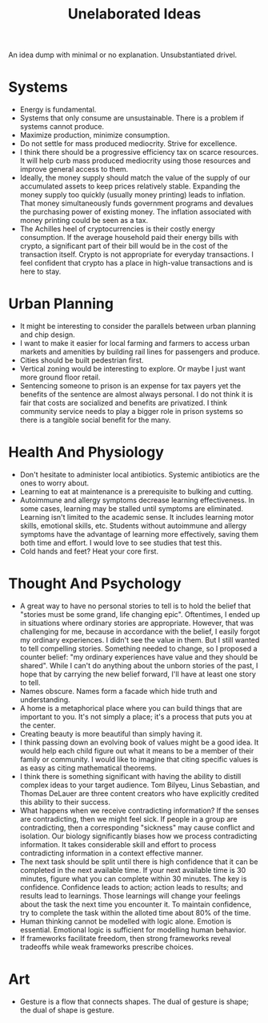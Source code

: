 #+title: Unelaborated Ideas

An idea dump with minimal or no explanation. Unsubstantiated drivel.

* Systems

- Energy is fundamental.
- Systems that only consume are unsustainable. There is a problem if systems cannot produce.
- Maximize production, minimize consumption.
- Do not settle for mass produced mediocrity. Strive for excellence.
- I think there should be a progressive efficiency tax on scarce resources. It will help curb mass produced mediocrity using those resources and improve general access to them.
- Ideally, the money supply should match the value of the supply of our accumulated assets to keep prices relatively stable. Expanding the money supply too quickly (usually money printing) leads to inflation. That money simultaneously funds government programs and devalues the purchasing power of existing money. The inflation associated with money printing could be seen as a tax.
- The Achilles heel of cryptocurrencies is their costly energy consumption. If the average household paid their energy bills with crypto, a significant part of their bill would be in the cost of the transaction itself. Crypto is not appropriate for everyday transactions. I feel confident that crypto has a place in high-value transactions and is here to stay.

* Urban Planning

- It might be interesting to consider the parallels between urban planning and chip design.
- I want to make it easier for local farming and farmers to access urban markets and amenities by building rail lines for passengers and produce.
- Cities should be built pedestrian first.
- Vertical zoning would be interesting to explore. Or maybe I just want more ground floor retail.
- Sentencing someone to prison is an expense for tax payers yet the benefits of the sentence are almost always personal. I do not think it is fair that costs are socialized and benefits are privatized. I think community service needs to play a bigger role in prison systems so there is a tangible social benefit for the many.

* Health And Physiology

- Don't hesitate to administer local antibiotics. Systemic antibiotics are the ones to worry about.
- Learning to eat at maintenance is a prerequisite to bulking and cutting.
- Autoimmune and allergy symptoms decrease learning effectiveness. In some cases, learning may be stalled until symptoms are eliminated. Learning isn't limited to the academic sense. It includes learning motor skills, emotional skills, etc. Students without autoimmune and allergy symptoms have the advantage of learning more effectively, saving them both time and effort. I would love to see studies that test this.
- Cold hands and feet? Heat your core first.

* Thought And Psychology

- A great way to have no personal stories to tell is to hold the belief that "stories must be some grand, life changing epic". Oftentimes, I ended up in situations where ordinary stories are appropriate. However, that was challenging for me, because in accordance with the belief, I easily forgot my ordinary experiences. I didn't see the value in them. But I still wanted to tell compelling stories. Something needed to change, so I proposed a counter belief: "my ordinary experiences have value and they should be shared". While I can't do anything about the unborn stories of the past, I hope that by carrying the new belief forward, I'll have at least one story to tell.
- Names obscure. Names form a facade which hide truth and understanding.
- A home is a metaphorical place where you can build things that are important to you. It's not simply a place; it's a process that puts you at the center.
- Creating beauty is more beautiful than simply having it.
- I think passing down an evolving book of values might be a good idea. It would help each child figure out what it means to be a member of their family or community. I would like to imagine that citing specific values is as easy as citing mathematical theorems.
- I think there is something significant with having the ability to distill complex ideas to your target audience. Tom Bilyeu, Linus Sebastian, and Thomas DeLauer are three content creators who have explicitly credited this ability to their success.
- What happens when we receive contradicting information? If the senses are contradicting, then we might feel sick. If people in a group are contradicting, then a corresponding "sickness" may cause conflict and isolation. Our biology significantly biases how we process contradicting information. It takes considerable skill and effort to process contradicting information in a context effective manner.
- The next task should be split until there is high confidence that it can be completed in the next available time. If your next available time is 30 minutes, figure what you can complete within 30 minutes. The key is confidence. Confidence leads to action; action leads to results; and results lead to learnings. Those learnings will change your feelings about the task the next time you encounter it. To maintain confidence, try to complete the task within the alloted time about 80% of the time.
- Human thinking cannot be modelled with logic alone. Emotion is essential. Emotional logic is sufficient for modelling human behavior.
- If frameworks facilitate freedom, then strong frameworks reveal tradeoffs while weak frameworks prescribe choices.

* Art

- Gesture is a flow that connects shapes. The dual of gesture is shape; the dual of shape is gesture.
